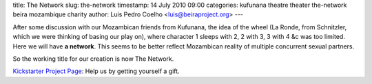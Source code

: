 title: The Network
slug: the-network
timestamp: 14 July 2010 09:00
categories: kufunana theatre theater the-network beira mozambique charity
author: Luis Pedro Coelho <luis@beiraproject.org>
---

After some discussion with our Mozambican friends from Kufunana, the idea of
the wheel (La Ronde, from Schnitzler, which we were thinking of basing our play
on), where character 1 sleeps with 2, 2 with 3, 3 with 4 &c was too limited.
Here we will have **a network**. This seems to be better reflect Mozambican
reality of multiple concurrent sexual partners.

So the working title for our creation is now The Network.

`Kickstarter Project Page <http://kck.st/9Kk23l>`__: Help us by getting
yourself a gift.



